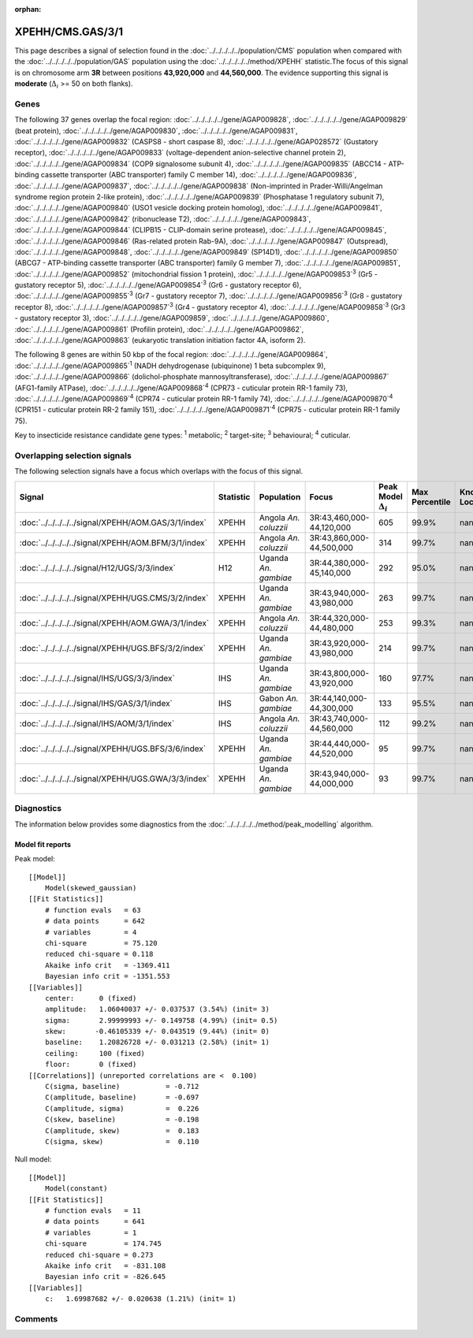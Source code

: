 :orphan:




XPEHH/CMS.GAS/3/1
=================

This page describes a signal of selection found in the
:doc:`../../../../../population/CMS` population
when compared with the :doc:`../../../../../population/GAS` population
using the :doc:`../../../../../method/XPEHH` statistic.The focus of this signal is on chromosome arm
**3R** between positions **43,920,000** and
**44,560,000**.
The evidence supporting this signal is
**moderate** (:math:`\Delta_{i}` >= 50 on both flanks).





.. raw:: html
    :file: peak_location.html

.. raw:: html

    <div class='bokeh-figure figure'><p class='caption'>
    <strong>Signal location</strong>. Blue markers show the values of the selection statistic.
    The dashed black line shows the fitted peak model. The shaded red area shows the focus of the
    selection signal. The shaded blue area shows the genomic region in linkage with the
    selection event. Use the mouse wheel or the controls at the top right of the plot to zoom
    in, and hover over genes to see gene names and descriptions.
    </p></div>

Genes
-----


The following 37 genes overlap the focal region: :doc:`../../../../../gene/AGAP009828`,  :doc:`../../../../../gene/AGAP009829` (beat protein),  :doc:`../../../../../gene/AGAP009830`,  :doc:`../../../../../gene/AGAP009831`,  :doc:`../../../../../gene/AGAP009832` (CASPS8 - short caspase 8),  :doc:`../../../../../gene/AGAP028572` (Gustatory receptor),  :doc:`../../../../../gene/AGAP009833` (voltage-dependent anion-selective channel protein 2),  :doc:`../../../../../gene/AGAP009834` (COP9 signalosome subunit 4),  :doc:`../../../../../gene/AGAP009835` (ABCC14 - ATP-binding cassette transporter (ABC transporter) family C member 14),  :doc:`../../../../../gene/AGAP009836`,  :doc:`../../../../../gene/AGAP009837`,  :doc:`../../../../../gene/AGAP009838` (Non-imprinted in Prader-Willi/Angelman syndrome region protein 2-like protein),  :doc:`../../../../../gene/AGAP009839` (Phosphatase 1 regulatory subunit 7),  :doc:`../../../../../gene/AGAP009840` (USO1 vesicle docking protein homolog),  :doc:`../../../../../gene/AGAP009841`,  :doc:`../../../../../gene/AGAP009842` (ribonuclease T2),  :doc:`../../../../../gene/AGAP009843`,  :doc:`../../../../../gene/AGAP009844` (CLIPB15 - CLIP-domain serine protease),  :doc:`../../../../../gene/AGAP009845`,  :doc:`../../../../../gene/AGAP009846` (Ras-related protein Rab-9A),  :doc:`../../../../../gene/AGAP009847` (Outspread),  :doc:`../../../../../gene/AGAP009848`,  :doc:`../../../../../gene/AGAP009849` (SP14D1),  :doc:`../../../../../gene/AGAP009850` (ABCG7 - ATP-binding cassette transporter (ABC transporter) family G member 7),  :doc:`../../../../../gene/AGAP009851`,  :doc:`../../../../../gene/AGAP009852` (mitochondrial fission 1 protein),  :doc:`../../../../../gene/AGAP009853`:sup:`3` (Gr5 - gustatory receptor 5),  :doc:`../../../../../gene/AGAP009854`:sup:`3` (Gr6 - gustatory receptor 6),  :doc:`../../../../../gene/AGAP009855`:sup:`3` (Gr7 - gustatory receptor 7),  :doc:`../../../../../gene/AGAP009856`:sup:`3` (Gr8 - gustatory receptor 8),  :doc:`../../../../../gene/AGAP009857`:sup:`3` (Gr4 - gustatory receptor 4),  :doc:`../../../../../gene/AGAP009858`:sup:`3` (Gr3 - gustatory receptor 3),  :doc:`../../../../../gene/AGAP009859`,  :doc:`../../../../../gene/AGAP009860`,  :doc:`../../../../../gene/AGAP009861` (Profilin protein),  :doc:`../../../../../gene/AGAP009862`,  :doc:`../../../../../gene/AGAP009863` (eukaryotic translation initiation factor 4A, isoform 2).



The following 8 genes are within 50 kbp of the focal
region: :doc:`../../../../../gene/AGAP009864`,  :doc:`../../../../../gene/AGAP009865`:sup:`1` (NADH dehydrogenase (ubiquinone) 1 beta subcomplex 9),  :doc:`../../../../../gene/AGAP009866` (dolichol-phosphate mannosyltransferase),  :doc:`../../../../../gene/AGAP009867` (AFG1-family ATPase),  :doc:`../../../../../gene/AGAP009868`:sup:`4` (CPR73 - cuticular protein RR-1 family 73),  :doc:`../../../../../gene/AGAP009869`:sup:`4` (CPR74 - cuticular protein RR-1 family 74),  :doc:`../../../../../gene/AGAP009870`:sup:`4` (CPR151 - cuticular protein RR-2 family 151),  :doc:`../../../../../gene/AGAP009871`:sup:`4` (CPR75 - cuticular protein RR-1 family 75).


Key to insecticide resistance candidate gene types: :sup:`1` metabolic;
:sup:`2` target-site; :sup:`3` behavioural; :sup:`4` cuticular.

Overlapping selection signals
-----------------------------

The following selection signals have a focus which overlaps with the
focus of this signal.

.. cssclass:: table-hover
.. list-table::
    :widths: auto
    :header-rows: 1

    * - Signal
      - Statistic
      - Population
      - Focus
      - Peak Model :math:`\Delta_{i}`
      - Max Percentile
      - Known Loci
    * - :doc:`../../../../../signal/XPEHH/AOM.GAS/3/1/index`
      - XPEHH
      - Angola *An. coluzzii*
      - 3R:43,460,000-44,120,000
      - 605
      - 99.9%
      - nan
    * - :doc:`../../../../../signal/XPEHH/AOM.BFM/3/1/index`
      - XPEHH
      - Angola *An. coluzzii*
      - 3R:43,860,000-44,500,000
      - 314
      - 99.7%
      - nan
    * - :doc:`../../../../../signal/H12/UGS/3/3/index`
      - H12
      - Uganda *An. gambiae*
      - 3R:44,380,000-45,140,000
      - 292
      - 95.0%
      - nan
    * - :doc:`../../../../../signal/XPEHH/UGS.CMS/3/2/index`
      - XPEHH
      - Uganda *An. gambiae*
      - 3R:43,940,000-43,980,000
      - 263
      - 99.7%
      - nan
    * - :doc:`../../../../../signal/XPEHH/AOM.GWA/3/1/index`
      - XPEHH
      - Angola *An. coluzzii*
      - 3R:44,320,000-44,480,000
      - 253
      - 99.3%
      - nan
    * - :doc:`../../../../../signal/XPEHH/UGS.BFS/3/2/index`
      - XPEHH
      - Uganda *An. gambiae*
      - 3R:43,920,000-43,980,000
      - 214
      - 99.7%
      - nan
    * - :doc:`../../../../../signal/IHS/UGS/3/3/index`
      - IHS
      - Uganda *An. gambiae*
      - 3R:43,800,000-43,920,000
      - 160
      - 97.7%
      - nan
    * - :doc:`../../../../../signal/IHS/GAS/3/1/index`
      - IHS
      - Gabon *An. gambiae*
      - 3R:44,140,000-44,300,000
      - 133
      - 95.5%
      - nan
    * - :doc:`../../../../../signal/IHS/AOM/3/1/index`
      - IHS
      - Angola *An. coluzzii*
      - 3R:43,740,000-44,560,000
      - 112
      - 99.2%
      - nan
    * - :doc:`../../../../../signal/XPEHH/UGS.BFS/3/6/index`
      - XPEHH
      - Uganda *An. gambiae*
      - 3R:44,440,000-44,520,000
      - 95
      - 99.7%
      - nan
    * - :doc:`../../../../../signal/XPEHH/UGS.GWA/3/3/index`
      - XPEHH
      - Uganda *An. gambiae*
      - 3R:43,940,000-44,000,000
      - 93
      - 99.7%
      - nan
    




Diagnostics
-----------

The information below provides some diagnostics from the
:doc:`../../../../../method/peak_modelling` algorithm.

.. raw:: html

    <div class="figure">
    <img src="../../../../../_static/data/signal/XPEHH/CMS.GAS/3/1/peak_finding.png"/>
    <p class="caption"><strong>Selection signal in context</strong>. @@TODO</p>
    </div>

.. raw:: html

    <div class="figure">
    <img src="../../../../../_static/data/signal/XPEHH/CMS.GAS/3/1/peak_targetting.png"/>
    <p class="caption"><strong>Peak targetting</strong>. @@TODO</p>
    </div>

.. raw:: html

    <div class="figure">
    <img src="../../../../../_static/data/signal/XPEHH/CMS.GAS/3/1/peak_fit.png"/>
    <p class="caption"><strong>Peak fitting diagnostics</strong>. @@TODO</p>
    </div>

Model fit reports
~~~~~~~~~~~~~~~~~

Peak model::

    [[Model]]
        Model(skewed_gaussian)
    [[Fit Statistics]]
        # function evals   = 63
        # data points      = 642
        # variables        = 4
        chi-square         = 75.120
        reduced chi-square = 0.118
        Akaike info crit   = -1369.411
        Bayesian info crit = -1351.553
    [[Variables]]
        center:      0 (fixed)
        amplitude:   1.06040037 +/- 0.037537 (3.54%) (init= 3)
        sigma:       2.99999993 +/- 0.149758 (4.99%) (init= 0.5)
        skew:       -0.46105339 +/- 0.043519 (9.44%) (init= 0)
        baseline:    1.20826728 +/- 0.031213 (2.58%) (init= 1)
        ceiling:     100 (fixed)
        floor:       0 (fixed)
    [[Correlations]] (unreported correlations are <  0.100)
        C(sigma, baseline)           = -0.712 
        C(amplitude, baseline)       = -0.697 
        C(amplitude, sigma)          =  0.226 
        C(skew, baseline)            = -0.198 
        C(amplitude, skew)           =  0.183 
        C(sigma, skew)               =  0.110 


Null model::

    [[Model]]
        Model(constant)
    [[Fit Statistics]]
        # function evals   = 11
        # data points      = 641
        # variables        = 1
        chi-square         = 174.745
        reduced chi-square = 0.273
        Akaike info crit   = -831.108
        Bayesian info crit = -826.645
    [[Variables]]
        c:   1.69987682 +/- 0.020638 (1.21%) (init= 1)



Comments
--------


.. raw:: html

    <div id="disqus_thread"></div>
    <script>
    
    (function() { // DON'T EDIT BELOW THIS LINE
    var d = document, s = d.createElement('script');
    s.src = 'https://agam-selection-atlas.disqus.com/embed.js';
    s.setAttribute('data-timestamp', +new Date());
    (d.head || d.body).appendChild(s);
    })();
    </script>
    <noscript>Please enable JavaScript to view the <a href="https://disqus.com/?ref_noscript">comments.</a></noscript>


